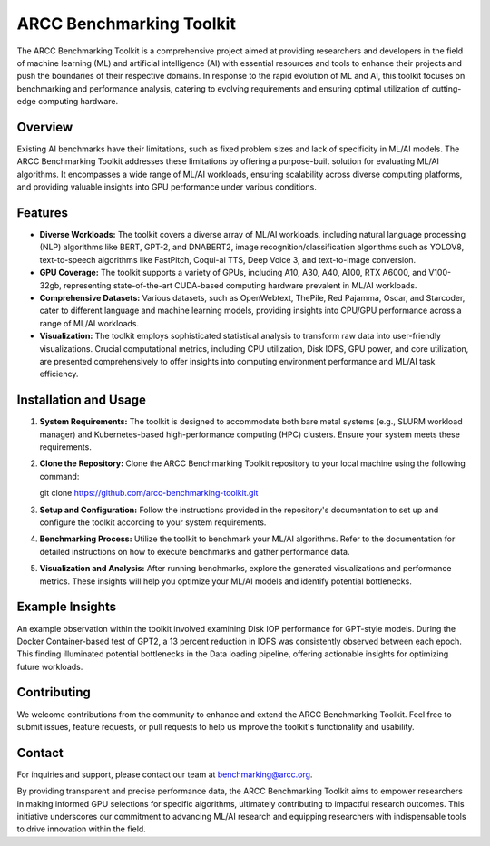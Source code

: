 ARCC Benchmarking Toolkit
========================

The ARCC Benchmarking Toolkit is a comprehensive project aimed at providing researchers and developers in the field of machine learning (ML) and artificial intelligence (AI) with essential resources and tools to enhance their projects and push the boundaries of their respective domains. In response to the rapid evolution of ML and AI, this toolkit focuses on benchmarking and performance analysis, catering to evolving requirements and ensuring optimal utilization of cutting-edge computing hardware.

Overview
--------

Existing AI benchmarks have their limitations, such as fixed problem sizes and lack of specificity in ML/AI models. The ARCC Benchmarking Toolkit addresses these limitations by offering a purpose-built solution for evaluating ML/AI algorithms. It encompasses a wide range of ML/AI workloads, ensuring scalability across diverse computing platforms, and providing valuable insights into GPU performance under various conditions.

Features
--------

- **Diverse Workloads:** The toolkit covers a diverse array of ML/AI workloads, including natural language processing (NLP) algorithms like BERT, GPT-2, and DNABERT2, image recognition/classification algorithms such as YOLOV8, text-to-speech algorithms like FastPitch, Coqui-ai TTS, Deep Voice 3, and text-to-image conversion.

- **GPU Coverage:** The toolkit supports a variety of GPUs, including A10, A30, A40, A100, RTX A6000, and V100-32gb, representing state-of-the-art CUDA-based computing hardware prevalent in ML/AI workloads.

- **Comprehensive Datasets:** Various datasets, such as OpenWebtext, ThePile, Red Pajamma, Oscar, and Starcoder, cater to different language and machine learning models, providing insights into CPU/GPU performance across a range of ML/AI workloads.

- **Visualization:** The toolkit employs sophisticated statistical analysis to transform raw data into user-friendly visualizations. Crucial computational metrics, including CPU utilization, Disk IOPS, GPU power, and core utilization, are presented comprehensively to offer insights into computing environment performance and ML/AI task efficiency.

Installation and Usage
----------------------

1. **System Requirements:** The toolkit is designed to accommodate both bare metal systems (e.g., SLURM workload manager) and Kubernetes-based high-performance computing (HPC) clusters. Ensure your system meets these requirements.

2. **Clone the Repository:** Clone the ARCC Benchmarking Toolkit repository to your local machine using the following command::

   git clone https://github.com/arcc-benchmarking-toolkit.git

3. **Setup and Configuration:** Follow the instructions provided in the repository's documentation to set up and configure the toolkit according to your system requirements.

4. **Benchmarking Process:** Utilize the toolkit to benchmark your ML/AI algorithms. Refer to the documentation for detailed instructions on how to execute benchmarks and gather performance data.

5. **Visualization and Analysis:** After running benchmarks, explore the generated visualizations and performance metrics. These insights will help you optimize your ML/AI models and identify potential bottlenecks.

Example Insights
----------------

An example observation within the toolkit involved examining Disk IOP performance for GPT-style models. During the Docker Container-based test of GPT2, a 13 percent reduction in IOPS was consistently observed between each epoch. This finding illuminated potential bottlenecks in the Data loading pipeline, offering actionable insights for optimizing future workloads.

Contributing
------------

We welcome contributions from the community to enhance and extend the ARCC Benchmarking Toolkit. Feel free to submit issues, feature requests, or pull requests to help us improve the toolkit's functionality and usability.

Contact
-------

For inquiries and support, please contact our team at benchmarking@arcc.org.

By providing transparent and precise performance data, the ARCC Benchmarking Toolkit aims to empower researchers in making informed GPU selections for specific algorithms, ultimately contributing to impactful research outcomes. This initiative underscores our commitment to advancing ML/AI research and equipping researchers with indispensable tools to drive innovation within the field.
